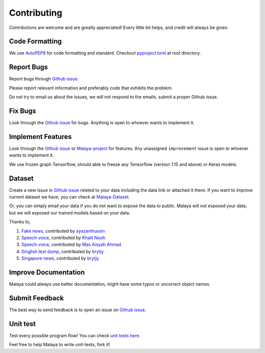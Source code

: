 Contributing
============

Contributions are welcome and are greatly appreciated! Every little bit
helps, and credit will always be given.

Code Formatting
----------------

We use `AutoPEP8`_ for code formatting and standard. Checkout `pyproject.toml`_ at root directory.

Report Bugs
-----------

Report bugs through `Github issue`_.

Please report relevant information and preferably code that exhibits the
problem.

Do not try to email us about the issues, we will not respond to the emails, submit a proper Github issue.

Fix Bugs
--------

Look through the `Github issue`_ for bugs. Anything is open to whoever
wants to implement it.

Implement Features
------------------

Look through the `Github issue`_ or `Malaya-project`_ for features. Any
unassigned ``improvement`` issue is open to whoever wants to implement
it.

We use frozen graph Tensorflow, should able to freeze any Tensorflow (version 1.15 and above) or Keras models.

Dataset
-------

Create a new issue in `Github issue`_ related to your data including the
data link or attached it there. If you want to improve current dataset
we have, you can check at `Malaya-Dataset`_.

Or, you can simply email your data if you do not want to expose the data
to public. Malaya will not exposed your data, but we will exposed our
trained models based on your data.

Thanks to,

1. `Fake news`_, contributed by `syazanihussin`_
2. `Speech voice`_, contributed by `Khalil Nooh`_
3. `Speech voice`_, contributed by `Mas Aisyah Ahmad`_
4. `Singlish text dump`_, contributed by `brytjy`_
5. `Singapore news`_, contributed by `brytjy`_

Improve Documentation
---------------------

Malaya could always use better documentation, might have some typos or
uncorrect object names.

Submit Feedback
---------------

The best way to send feedback is to open an issue on `Github issue`_.

Unit test
---------

Test every possible program flow! You can check `unit tests here`_.

Feel free to help Malaya to write unit-tests, fork it!

.. _Types of Contributions: #types-of-contributions
.. _Report Bugs: #report-bugs
.. _Fix Bugs: #fix-bugs
.. _Implement Features: #implement-features
.. _Dataset: #dataset
.. _Improve Documentation: #improve-documentation
.. _Submit Feedback: #submit-feedback
.. _Documentation: #documentation
.. _Local development environment: #local-development-environment
.. _Installation: #installation
.. _Pull Request Guidelines: #pull-request-guidelines
.. _Github issue: https://github.com/huseinzol05/Malaya/issues/new
.. _Malaya-project: https://github.com/huseinzol05/Malaya/projects/1
.. _Malaya-Dataset: https://github.com/huseinzol05/Malaya-Dataset
.. _Fake news: https://github.com/huseinzol05/Malaya-Dataset#fake-news
.. _syazanihussin: https://github.com/syazanihussin/FLUX/tree/master/data
.. _Speech voice: https://github.com/huseinzol05/Malaya-Dataset#tolong-sebut
.. _Khalil Nooh: https://www.linkedin.com/in/khalilnooh/
.. _Mas Aisyah Ahmad: https://www.linkedin.com/in/mas-aisyah-ahmad-b46508a9/
.. _Singlish text dump: https://github.com/huseinzol05/malaya-dataset#singlish-text
.. _brytjy: https://github.com/brytjy
.. _Singapore news: https://github.com/huseinzol05/malaya-dataset#singapore-news
.. _unit tests here: https://github.com/huseinzol05/Malaya/tree/master/tests
.. _AutoPEP8: https://github.com/hhatto/autopep8
.. _pyproject.toml: https://github.com/huseinzol05/malaya/blob/master/pyproject.toml